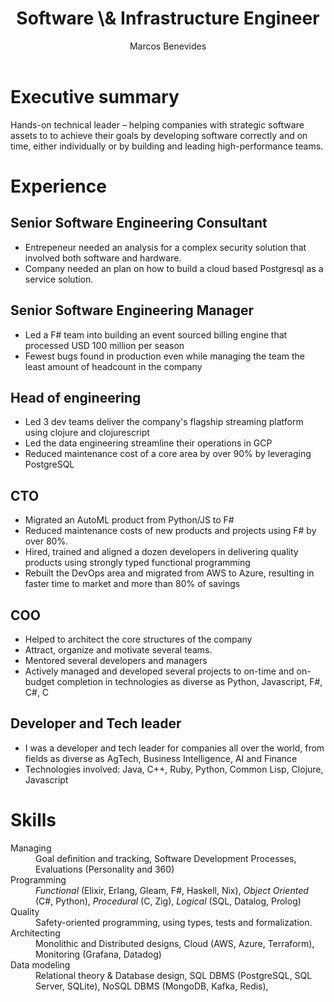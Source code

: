 #+TITLE: Software \& Infrastructure Engineer
#+AUTHOR: Marcos Benevides
#+email: marcos.schonfinkel@gmail.com

#+LATEX_CLASS: moderncv
#+OPTIONS: toc:nil
#+LATEX_HEADER: \input{./tex/cv.tex}

* Executive summary
Hands-on technical leader -- helping companies with strategic software
assets to to achieve their goals by developing software correctly and on
time, either individually or by building and leading high-performance
teams.

* Experience

** Senior Software Engineering Consultant
:PROPERTIES:
:CV_ENV: cventry
:From:  <2024-06-17>
:EMPLOYER: Several
:LOCATION: (Remote)
:END:

- Entrepeneur needed an analysis for a complex security solution that
  involved both software and hardware.
- Company needed an plan on how to build a cloud based Postgresql as a
  service solution.

** Senior Software Engineering Manager
:PROPERTIES:
:CV_ENV: cventry
:FROM:     <2022-11-01>
:TO:       <2024-06-17>
:LOCATION: Ohio, United States (Remote)
:EMPLOYER: Divisions Maintenance Group
:END:

- Led a F# team into building an event sourced billing engine that
  processed USD 100 million per season
- Fewest bugs found in production even while managing the team the least
  amount of headcount in the company

** Head of engineering
:PROPERTIES:
:CV_ENV: cventry
:FROM:     <2022-02-28 seg>
:TO:       <2022-09-26 seg>
:LOCATION: São Paulo, Brazil (Remote)
:EMPLOYER: Brasil Paralelo
:END:

- Led 3 dev teams deliver the company's flagship streaming platform
  using clojure and clojurescript
- Led the data engineering streamline their operations in GCP
- Reduced maintenance cost of a core area by over 90% by leveraging
  PostgreSQL

** CTO
:PROPERTIES:
:CV_ENV: cventry
:FROM:     <2020-12-01 ter>
:TO:       <2022-02-11 sex>
:LOCATION: Florianópolis, Brazil (Remote)
:EMPLOYER: Datarisk
:END:

- Migrated an AutoML product from Python/JS to F#
- Reduced maintenance costs of new products and projects using F# by
  over 80%.
- Hired, trained and aligned a dozen developers in delivering quality
  products using strongly typed functional programming
- Rebuilt the DevOps area and migrated from AWS to Azure, resulting in
  faster time to market and more than 80% of savings

** COO
:PROPERTIES:
:CV_ENV: cventry
:FROM:     <2015-12-01 ter>
:TO:     <2020-10-07 qua>
:LOCATION: Florianópolis, Brazil
:EMPLOYER: Brick Abode
:END:

- Helped to architect the core structures of the company
- Attract, organize and motivate several teams.
- Mentored several developers and managers
- Actively managed and developed several projects to on-time and
  on-budget completion in technologies as diverse as Python, Javascript,
  F#, C#, C

** Developer and Tech leader
:PROPERTIES:
:CV_ENV: cventry
:FROM:     <2006-12-01 sex>
:TO:     <2015-10-07 qua>
:LOCATION: Across the world
:EMPLOYER: Several
:END:

- I was a developer and tech leader for companies all over the world,
  from fields as diverse as AgTech, Business Intelligence, AI and
  Finance
- Technologies involved: Java, C++, Ruby, Python, Common Lisp, Clojure,
  Javascript

* Skills
- Managing ::  Goal definition and tracking, Software Development Processes, Evaluations (Personality and 360)
- Programming :: /Functional/ (Elixir, Erlang, Gleam, F#, Haskell, Nix), /Object Oriented/ (C#, Python), /Procedural/ (C, Zig), /Logical/ (SQL, Datalog, Prolog)
- Quality :: Safety-oriented programming, using types, tests and formalization.
- Architecting :: Monolithic and Distributed designs, Cloud (AWS, Azure, Terraform), Monitoring (Grafana, Datadog)
- Data modeling :: Relational theory & Database design, SQL DBMS (PostgreSQL, SQL Server, SQLite), NoSQL DBMS (MongoDB, Kafka, Redis),
